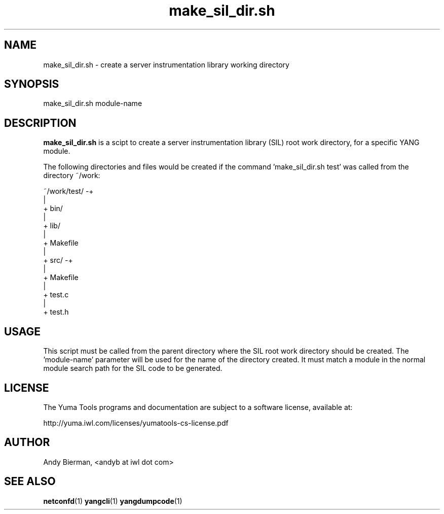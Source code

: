 .\" Process this file with
.\" nroff -e -mandoc foo.1
.\"
.TH make_sil_dir.sh 1 "June 1, 2010" Linux "make_sil_dir.sh 1.12-2"
.SH NAME
make_sil_dir.sh \- create a server instrumentation library working directory

.SH SYNOPSIS
.nf

   make_sil_dir.sh module-name

.fi
.SH DESCRIPTION
.B make_sil_dir.sh
is a scipt to create a server instrumentation library (SIL)
root work directory, for a specific YANG module.

The following directories and files would be created
if the command 'make_sil_dir.sh test' was called from the
directory ~/work:
.nf

 ~/work/test/ -+
               |
               + bin/
               |
               + lib/
               |
               + Makefile
               |
               + src/ -+
                       |
                       + Makefile
                       |
                       + test.c
                       |
                       + test.h

.fi

.SH USAGE
This script must be called from the parent directory
where the SIL root work directory should be created.
The 'module-name' parameter will be used for the name
of the directory created.  It must match a module in the
normal module search path for the SIL code to
be generated.
.SH LICENSE
The Yuma Tools programs and documentation are subject to
a software license, available at:
.nf

    http://yuma.iwl.com/licenses/yumatools-cs-license.pdf
     
.fi
.SH AUTHOR
Andy Bierman, <andyb at iwl dot com>

.SH SEE ALSO
.BR netconfd (1)
.BR yangcli (1)
.BR yangdumpcode (1)

